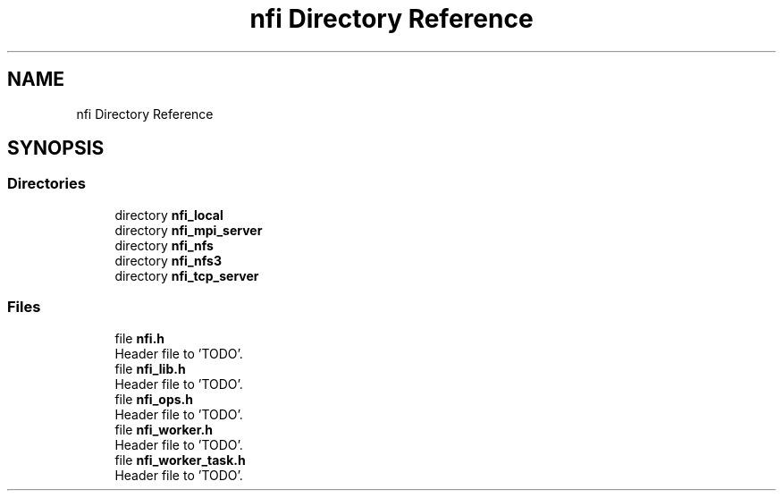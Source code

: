 .TH "nfi Directory Reference" 3 "Wed May 24 2023" "Version Expand version 1.0r5" "Expand" \" -*- nroff -*-
.ad l
.nh
.SH NAME
nfi Directory Reference
.SH SYNOPSIS
.br
.PP
.SS "Directories"

.in +1c
.ti -1c
.RI "directory \fBnfi_local\fP"
.br
.ti -1c
.RI "directory \fBnfi_mpi_server\fP"
.br
.ti -1c
.RI "directory \fBnfi_nfs\fP"
.br
.ti -1c
.RI "directory \fBnfi_nfs3\fP"
.br
.ti -1c
.RI "directory \fBnfi_tcp_server\fP"
.br
.in -1c
.SS "Files"

.in +1c
.ti -1c
.RI "file \fBnfi\&.h\fP"
.br
.RI "Header file to 'TODO'\&. "
.ti -1c
.RI "file \fBnfi_lib\&.h\fP"
.br
.RI "Header file to 'TODO'\&. "
.ti -1c
.RI "file \fBnfi_ops\&.h\fP"
.br
.RI "Header file to 'TODO'\&. "
.ti -1c
.RI "file \fBnfi_worker\&.h\fP"
.br
.RI "Header file to 'TODO'\&. "
.ti -1c
.RI "file \fBnfi_worker_task\&.h\fP"
.br
.RI "Header file to 'TODO'\&. "
.in -1c
